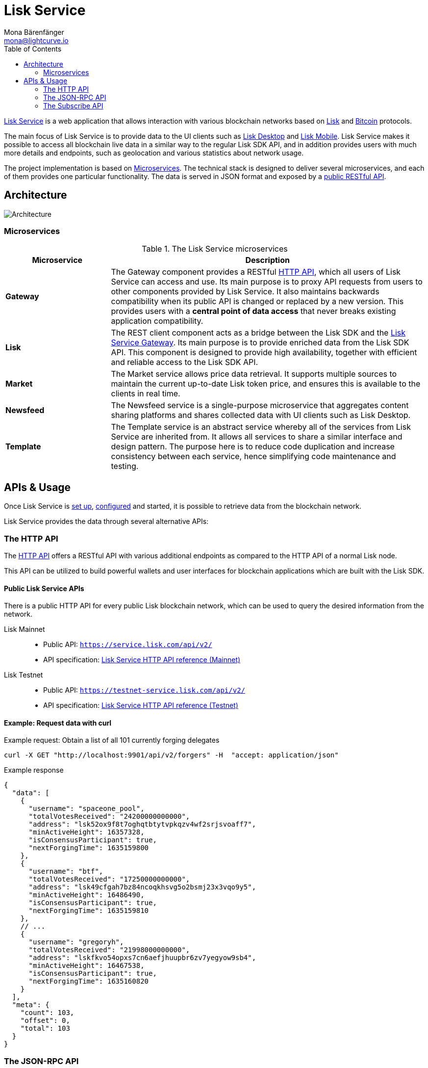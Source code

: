 = Lisk Service
Mona Bärenfänger <mona@lightcurve.io>
:description: Describes the general purpose, architecture and usage of Lisk Service.
:toc:
:idseparator: -
:idprefix:
:imagesdir: ../assets/images
:page-no-previous: true

:url_api_mainnet: https://service.lisk.com/api/v2/
:url_api_testnet: https://testnet-service.lisk.com/api/v2/
:url_rpc_api_mainnet: wss://service.lisk.com/rpc-v2
:url_rpc_api_testnet: wss://testnet-service.lisk.com/rpc-v2
:url_subscribe_api_mainnet: wss://testnet-service.lisk.com/blockchain
:url_subscribe_api_testnet: wss://testnet-service.lisk.com/blockchain
:url_bitcoin: https://en.bitcoin.it/wiki/Protocol_documentation
:url_electrumx_docs: https://electrumx.readthedocs.io/en/latest/
:url_github_lisk_explorer: https://github.com/LiskHQ/lisk-explorer
:url_github_lisk_service: https://github.com/LiskHQ/lisk-service
:url_github_leveldb: https://github.com/google/leveldb
:url_lisk_wallet: https://lisk.com/wallet
:url_moleculer: https://moleculer.services/
:url_nats: http://nats.io/
:url_npm_socketio_client: https://www.npmjs.com/package/socket.io-client

:url_api_http_testnet:  ROOT::api/lisk-service-http-testnet.adoc
:url_api_http:  ROOT::api/lisk-service-http.adoc
:url_api_rpc:  ROOT::api/lisk-service-rpc.adoc
:url_api_subscribe:  ROOT::api/lisk-service-pubsub.adoc
:url_config:  configuration/docker.adoc
:url_protocol: ROOT::understand-blockchain/lisk-protocol/index.adoc
:url_setup:  setup/docker.adoc

{url_github_lisk_service}[Lisk Service^] is a web application that allows interaction with various blockchain networks based on xref:{url_protocol}[Lisk] and {url_bitcoin}[Bitcoin] protocols.


The main focus of Lisk Service is to provide data to the UI clients such as {url_lisk_wallet}[Lisk Desktop] and {url_lisk_wallet}[Lisk Mobile].
Lisk Service makes it possible to access all blockchain live data in a similar way to the regular Lisk SDK API, and in addition provides users with much more details and endpoints, such as geolocation and various statistics about network usage.

The project implementation is based on <<microservices>>.
The technical stack is designed to deliver several microservices, and each of them provides one particular functionality.
The data is served in JSON format and exposed by a xref:{url_api_http}[public RESTful API].

== Architecture

image::architecture.png[Architecture]

[[microservices]]
=== Microservices

//TODO:Update components list

[cols="1,3", options="header"]
.The Lisk Service microservices
|===
|Microservice |Description

|*Gateway*
|The Gateway component provides a RESTful xref:{url_api_http}[HTTP API], which all users of Lisk Service can access and use.
Its main purpose is to proxy API requests from users to other components provided by Lisk Service.
It also maintains backwards compatibility when its public API is changed or replaced by a new version.
This provides users with a **central point of data access** that never breaks existing application compatibility.

|*Lisk*
|The REST client component acts as a bridge between the Lisk SDK and the <<gateway,Lisk Service Gateway>>.
Its main purpose is to provide enriched data from the Lisk SDK API.
This component is designed to provide high availability, together with efficient and reliable access to the Lisk SDK API.

|*Market*
|The Market service allows price data retrieval.
It supports multiple sources to maintain the current up-to-date Lisk token price, and ensures this is available to the clients in real time.

|*Newsfeed*
|The Newsfeed service is a single-purpose microservice that aggregates content sharing platforms and shares collected data with UI clients such as Lisk Desktop.

|*Template*
|The Template service is an abstract service whereby all of the services from Lisk Service are inherited from.
It allows all services to share a similar interface and design pattern.
The purpose here is to reduce code duplication and increase consistency between each service, hence simplifying code maintenance and testing.
|===

[[usage]]
== APIs & Usage

Once Lisk Service is xref:{url_setup}[set up], xref:{url_config}[configured] and started, it is possible to retrieve data from the blockchain network.

Lisk Service provides the data through several alternative APIs:

=== The HTTP API

The xref:{url_api_http}[HTTP API] offers a RESTful API with various additional endpoints as compared to the HTTP API of a normal Lisk node.

This API can be utilized to build powerful wallets and user interfaces for blockchain applications which are built with the Lisk SDK.

==== Public Lisk Service APIs

There is a public HTTP API for every public Lisk blockchain network, which can be used to query the desired information from the network.

Lisk Mainnet::
* Public API: `{url_api_mainnet}`
* API specification: xref:{url_api_http}[Lisk Service HTTP API reference (Mainnet)]

Lisk Testnet::
* Public API: `{url_api_testnet}`
* API specification: xref:{url_api_http_testnet}[Lisk Service HTTP API reference (Testnet)]

==== Example: Request data with curl

.Example request: Obtain a list of all 101 currently forging delegates
[source,bash]
----
curl -X GET "http://localhost:9901/api/v2/forgers" -H  "accept: application/json"
----

.Example response
[source,json]
----
{
  "data": [
    {
      "username": "spaceone_pool",
      "totalVotesReceived": "24200000000000",
      "address": "lsk52ox9f8t7oghqtbtytvpkqzv4wf2srjsvoaff7",
      "minActiveHeight": 16357328,
      "isConsensusParticipant": true,
      "nextForgingTime": 1635159800
    },
    {
      "username": "btf",
      "totalVotesReceived": "17250000000000",
      "address": "lsk49cfgah7bz84ncoqkhsvg5o2bsmj23x3vqo9y5",
      "minActiveHeight": 16486490,
      "isConsensusParticipant": true,
      "nextForgingTime": 1635159810
    },
    // ...
    {
      "username": "gregoryh",
      "totalVotesReceived": "21998000000000",
      "address": "lskfkvo54opxs7cn6aefjhuupbr6zv7yegyow9sb4",
      "minActiveHeight": 16467538,
      "isConsensusParticipant": true,
      "nextForgingTime": 1635160820
    }
  ],
  "meta": {
    "count": 103,
    "offset": 0,
    "total": 103
  }
}
----

=== The JSON-RPC API

The JSON-RPC API provides blockchain data in standardized JSON format over a WebSocket connection.
The API uses the `socket.io` library and it is compatible with JSON-RPC 2.0 standard.

Check out the xref:{url_api_rpc}[] reference for an overview of all available RPC requests.

Lisk Mainnet::
* Public API: `{url_rpc_api_mainnet}`

Lisk Testnet::
* Public API: `{url_rpc_api_testnet}`

==== Example: Emit to remote-procedure calls with socket.io

[source,bash]
----
node --version
# v16.15.0
npm i socket.io-client #<1>
npm i jsome #<2>
----

<1> Use the {url_npm_socketio_client}[socket.io-client^] to connect to the RPC API.
<2> Optionally install `jsome` to prettify the API response.

.rpc.js
[source,js]
----
// 1. Require the dependencies
const io = require('socket.io-client'); // The socket.io client
const jsome = require('jsome'); // Prettifies the JSON output

jsome.params.colored = true;

// Use local Service node
const WS_RPC_ENDPOINT = 'ws://localhost:9901/rpc-v2';
//Use public Service node
//const WS_RPC_ENDPOINT = "wss://service.lisk.com/rpc-v2";

// 2. Connect to Lisk Service via WebSockets
const socket = io(WS_RPC_ENDPOINT, {
  forceNew: true,
  transports: ['websocket']
});

// 3. Emit the remote procedure call
socket.emit('request', {
  jsonrpc: '2.0',
  method: 'get.forgers',
  params: {limit: "5", offset: "0"} },
  answer => {
    // console.log(answer);
    jsome(answer);
    process.exit(0);
});
----

Run the above script with Node.js to receive the API response in the terminal:

[source,bash]
----
node rpc.js
----

=== The Subscribe API

The Subscribe API, or sometimes called the Publish/Subscribe or Event-Driven API uses a two-way streaming connection, which means that not only the client can request the server for a data update, but also the server can notify the client about new data instantly as it arrives.

NOTE: Check out the xref:{url_api_subscribe}[] reference for an overview of all available RPC requests.

Lisk Mainnet::
* Public API: `{url_subscribe_api_mainnet}`

Lisk Testnet::
* Public API: `{url_subscribe_api_testnet}`

==== Example: Subscribe to events with socket.io

Use the {url_npm_socketio_client}[socket.io-client^] to connect to the RPC API.

[source,bash]
----
npm i socket.io-client
----

.subscribe.js
[source,js]
----
const io = require('socket.io-client');
const jsome = require('jsome');

jsome.params.colored = true;

// Uses local Service node
const WS_SUBSCRIBE_ENDPOINT = 'ws://localhost:9901/blockchain';
// Uses public Service node
//const WS_SUBSCRIBE_ENDPOINT = "wss://service.lisk.com/blockchain";

const socket = io(WS_SUBSCRIBE_ENDPOINT, {
	forceNew: true,
	transports: ['websocket'],
});

const subscribe = event => {
	socket.on(event, answer => {
		console.log(`====== ${event} ======`);
		// console.log(answer);
		jsome(answer);
	});
};

subscribe('update.block');
subscribe('update.round');
subscribe('update.forgers');
subscribe('update.transactions.confirmed');
subscribe('update.fee_estimates');

// To log all events
[
	'connect', 'reconnect',
	'connect_error', 'connect_timeout', 'error', 'disconnect',
	'reconnect', 'reconnect_attempt',
	'reconnecting', 'reconnect_error', 'reconnect_failed',
].forEach(item => {
	socket.on(item, res => {
		console.log(`Event: ${item}, res: ${res || '-'}`);
	});
});

// To log incoming data
['status'].forEach(eventName => {
	socket.on(eventName, newData => {
		console.log(
			`Received data from ${WS_SUBSCRIBE_ENDPOINT}/${eventName}: ${newData}`,
		);
	});
});
----

Run the above script with Node.js to receive all published events from the Subscribe API:

[source,bash]
----
node subscribe.js
----